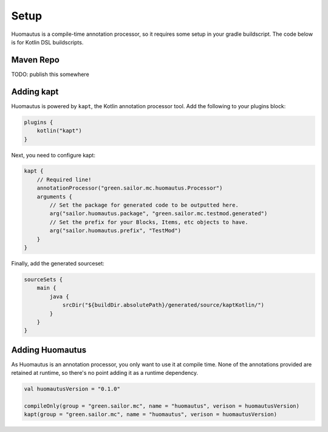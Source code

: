 Setup
=====

Huomautus is a compile-time annotation processor, so it requires some setup in your
gradle buildscript. The code below is for Kotlin DSL buildscripts.

Maven Repo
----------

TODO: publish this somewhere


Adding kapt
-----------

Huomautus is powered by ``kapt``, the Kotlin annotation processor tool. Add the following to your
plugins block:

.. code-block:: kotlin

    plugins {
        kotlin("kapt")
    }


Next, you need to configure kapt:

.. code-block:: kotlin

    kapt {
        // Required line!
        annotationProcessor("green.sailor.mc.huomautus.Processor")
        arguments {
            // Set the package for generated code to be outputted here.
            arg("sailor.huomautus.package", "green.sailor.mc.testmod.generated")
            // Set the prefix for your Blocks, Items, etc objects to have.
            arg("sailor.huomautus.prefix", "TestMod")
        }
    }

Finally, add the generated sourceset:

.. code-block:: kotlin

    sourceSets {
        main {
            java {
                srcDir("${buildDir.absolutePath}/generated/source/kaptKotlin/")
            }
        }
    }

Adding Huomautus
----------------

As Huomautus is an annotation processor, you only want to use it at compile time. None of the
annotations provided are retained at runtime, so there's no point adding it as a runtime dependency.

.. code-block:: kotlin

    val huomautusVersion = "0.1.0"

    compileOnly(group = "green.sailor.mc", name = "huomautus", verison = huomautusVersion)
    kapt(group = "green.sailor.mc", name = "huomautus", verison = huomautusVersion)

